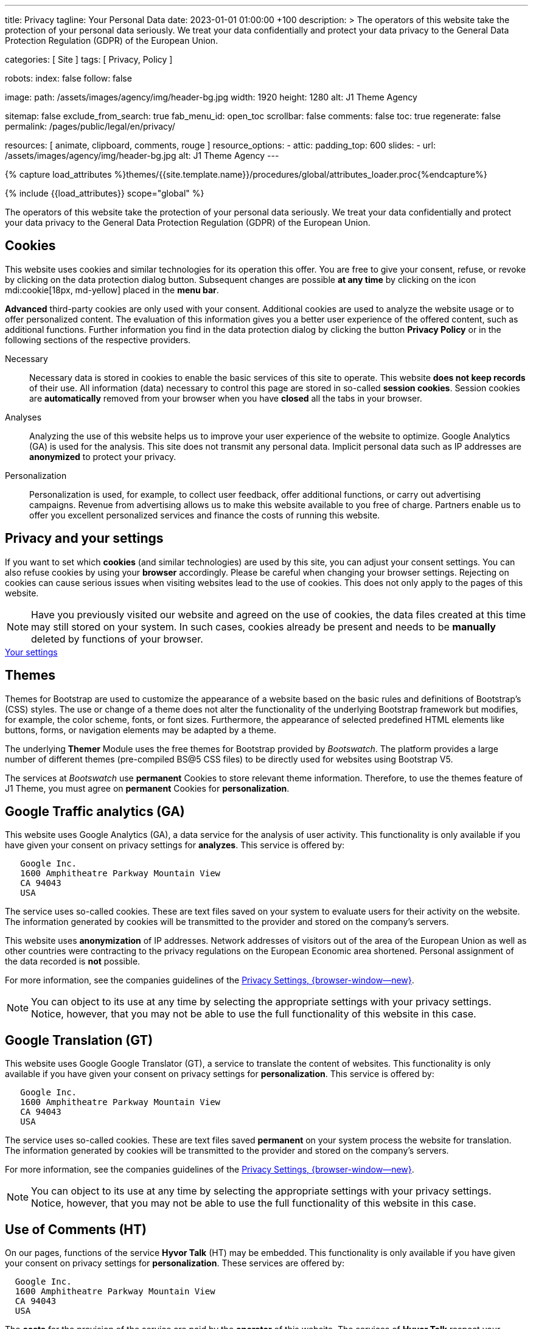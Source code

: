 ---
title:                                  Privacy
tagline:                                Your Personal Data
date:                                   2023-01-01 01:00:00 +100
description: >
                                        The operators of this website take the protection of your personal data
                                        seriously. We treat your data confidentially and protect your data privacy to
                                        the General Data Protection Regulation (GDPR) of the European Union.

categories:                             [ Site ]
tags:                                   [ Privacy, Policy ]

robots:
  index:                                false
  follow:                               false

image:
  path:                                 /assets/images/agency/img/header-bg.jpg
  width:                                1920
  height:                               1280
  alt:                                  J1 Theme Agency

sitemap:                                false
exclude_from_search:                    true
fab_menu_id:                            open_toc
scrollbar:                              false
comments:                               false
toc:                                    true
regenerate:                             false
permalink:                              /pages/public/legal/en/privacy/

resources:                              [ animate, clipboard, comments, rouge ]
resource_options:
  - attic:
      padding_top:                      600
      slides:
        - url:                          /assets/images/agency/img/header-bg.jpg
          alt:                          J1 Theme Agency
---

// Page Initializer
// =============================================================================
// Enable the Liquid Preprocessor
:page-liquid:

// Set (local) page attributes here
// -----------------------------------------------------------------------------
// :page--attr:                         <attr-value>
:legal-warning:                         false

// Attribute settings for section control
//
:cookies:                               true
:cookie-consent:                        true
:themes:                                true
:logs-files:                            false
:google-analytics:                      true
:google-translator:                     true
:google-ads:                            false
:hyvor:                                 true
:facebook:                              false
:twitter:                               false
:instagram:                             false
:youtube:                               true
:vimeo:                                 true
:dailymotion:                           true
:vk:                                    true

//  Load Liquid procedures
// -----------------------------------------------------------------------------
{% capture load_attributes %}themes/{{site.template.name}}/procedures/global/attributes_loader.proc{%endcapture%}

// Load page attributes
// -----------------------------------------------------------------------------
{% include {{load_attributes}} scope="global" %}

ifeval::[{legal-warning} == true]
WARNING: This document *does not* constitute any *legal advice*. It is
highly recommended to verify legal aspects and implications.
endif::[]


// Page content
// ~~~~~~~~~~~~~~~~~~~~~~~~~~~~~~~~~~~~~~~~~~~~~~~~~~~~~~~~~~~~~~~~~~~~~~~~~~~~~
[role="dropcap"]
The operators of this website take the protection of your personal data
seriously. We treat your data confidentially and protect your data privacy to
the General Data Protection Regulation (GDPR) of the European Union.

// Include sub-documents (if any)
// -----------------------------------------------------------------------------
ifeval::[{cookies} == true]
== Cookies

This website uses cookies and similar technologies for its operation
this offer. You are free to give your consent, refuse, or revoke by clicking on
the data protection dialog button. Subsequent changes are possible
*at any time* by clicking on the icon mdi:cookie[18px, md-yellow] placed in
the *menu bar*.

*Advanced* third-party cookies are only used with your consent. Additional
cookies are used to analyze the website usage or to offer personalized content.
The evaluation of this information gives you a better user experience of the
offered content, such as additional functions. Further information you find in
the data protection dialog by clicking the button *Privacy Policy* or in the
following sections of the respective providers.

Necessary::
Necessary data is stored in cookies to enable the basic services of this site
to operate. This website *does not keep records* of their use. All information
(data) necessary to control this page are stored in so-called *session cookies*.
Session cookies are *automatically* removed from your browser when you have
*closed* all the tabs in your browser.

Analyses::
Analyzing the use of this website helps us to improve your user experience of
the website to optimize. Google Analytics (GA) is used for the analysis. This
site does not transmit any personal data. Implicit personal data such as
IP addresses are *anonymized* to protect your privacy.

Personalization::
Personalization is used, for example, to collect user feedback, offer
additional functions, or carry out advertising campaigns. Revenue from
advertising allows us to make this website available to you free of charge.
Partners enable us to offer you excellent personalized services and
finance the costs of running this website.
endif::[]


ifeval::[{cookie-consent} == true]
== Privacy and your settings

If you want to set which *cookies* (and similar technologies) are used by
this site, you can adjust your consent settings. You can also refuse cookies
by using your *browser* accordingly. Please be careful when changing your
browser settings. Rejecting on cookies can cause serious issues when visiting
websites lead to the use of cookies. This does not only apply to the pages
of this website.

NOTE: Have you previously visited our website and agreed on the use of cookies,
the data files created at this time may still stored on your system. In such
cases, cookies already be present and needs to be *manually* deleted by
functions of your browser.

++++
<div class="mt-4 mb-4 d-grid gap-2">
  <a  href="javascript:j1.cookieConsent.showDialog()"
      class="btn btn-primary btn-flex btn-lg"
      aria-label="Cookie Consent">
      <i class="mdi mdi-cookie mdi-2x mr-2"></i>
      Your settings
  </a>
</div>
++++
endif::[]


ifeval::[{themes} == true]
== Themes

Themes for Bootstrap are used to customize the appearance of a website
based on the basic rules and definitions of Bootstrap’s (CSS) styles. The
use or change of a theme does not alter the functionality of the underlying
Bootstrap framework but modifies, for example, the color scheme, fonts, or
font sizes. Furthermore, the appearance of selected predefined HTML elements
like buttons, forms, or navigation elements may be adapted by a theme.

The underlying *Themer* Module uses the free themes for Bootstrap
provided by _Bootswatch_. The platform provides a large number of different
themes (pre-compiled BS@5 CSS files) to be directly used for websites using
Bootstrap V5.

The services at _Bootswatch_ use *permanent* Cookies to store relevant theme
information. Therefore, to use the themes feature of J1 Theme, you must
agree on *permanent* Cookies for *personalization*.
endif::[]


ifeval::[{logs-files} == true]
== Log files

We collect certain information automatically from our web servers and save them
in log files on our servers. This information can be Internet Protocol (IP)
addresses, browser type, Internet service provider (ISP), referral and exit
pages, the operation system, time stamp and/or other clickstream data.

These are:

* Browser type and version
* Operating system
* URLs
* Hostnames
* Timestamps of pages viewed

We can combine this log information with other information. We do this to
improve the services we offer and to improve the content on our website.
endif::[]


ifeval::[{google-analytics} == true]
== Google Traffic analytics (GA)

This website uses Google Analytics (GA), a data service for the analysis of
user activity. This functionality is only available if you have given your
consent on privacy settings for *analyzes*.
This service is offered by:

----
   Google Inc.
   1600 Amphitheatre Parkway Mountain View
   CA 94043
   USA
----

The service uses so-called cookies. These are text files saved on your system
to evaluate users for their activity on the website. The information generated
by cookies will be transmitted to the provider and stored on the company's
servers.

This website uses *anonymization* of IP addresses. Network addresses of
visitors out of the area of the European Union as well as other countries
were contracting to the privacy regulations on the European Economic area
shortened. Personal assignment of the data recorded is *not* possible.

For more information, see the companies guidelines of the
link:{url-google--privacy-policy-en}[Privacy Settings, {browser-window--new}].

NOTE: You can object to its use at any time by selecting the appropriate
settings with your privacy settings. Notice, however, that you may not be able
to use the full functionality of this website in this case.
endif::[]


ifeval::[{google-ads} == true]
== Google Advertising (GAA)

This website uses Google Ads (GAD), a data service for personalized
advertising. This functionality is only available if you have given your
consent on privacy settings for *personalization*.
This service is offered by:

----
   Google Inc.
   1600 Amphitheatre Parkway Mountain View
   CA 94043
   USA
----

The service uses so-called cookies. These are text files saved on your system
to evaluate users for their activity on the website. The information generated
by cookies will be transmitted to the provider and stored on the company's
servers.

This website uses *anonymization* of IP addresses. Network addresses of
visitors out of the area of the European Union as well as other countries
were contracting to the privacy regulations on the European Economic area
shortened. Personal assignment of the data recorded is *not* possible.

For more information, see the companies guidelines of the
link:{url-google--privacy-policy-en}[Privacy Settings, {browser-window--new}].

NOTE: You can object to its use at any time by selecting the appropriate
settings with your privacy settings. Notice, however, that you may not be able
to use the full functionality of this website in this case.
endif::[]


ifeval::[{google-translator} == true]
== Google Translation (GT)

This website uses Google Google Translator (GT), a service to translate the
content of websites. This functionality is only available if you have given
your consent on privacy settings for *personalization*.
This service is offered by:

----
   Google Inc.
   1600 Amphitheatre Parkway Mountain View
   CA 94043
   USA
----

The service uses so-called cookies. These are text files saved *permanent*
on your system process the website for translation. The information generated
by cookies will be transmitted to the provider and stored on the company's
servers.

For more information, see the companies guidelines of the
link:{url-google--privacy-policy-en}[Privacy Settings, {browser-window--new}].

NOTE: You can object to its use at any time by selecting the appropriate
settings with your privacy settings. Notice, however, that you may not be able
to use the full functionality of this website in this case.
endif::[]


ifeval::[{hyvor} == true]
== Use of Comments (HT)

On our pages, functions of the service *Hyvor Talk* (HT) may be embedded.
This functionality is only available if you have given your consent on
privacy settings for *personalization*.
These services are offered by:

----
  Google Inc.
  1600 Amphitheatre Parkway Mountain View
  CA 94043
  USA
----

The *costs* for the provision of the service are paid by the *operator* of
this website. The services of *Hyvor Talk* respect your privacy first. If you
use commenting at Hyvor Talk, the platform will establish a direct link
between your browser and the servers of the Hyvor company.

If you are commenting on Hyvor, *no* tracking, advertising, affiliate, or any
other *third party* codes are collected or transmitted. Personal data is
never passed on to third parties.

The service uses so-called cookies. These are text files saved on your system
to evaluate the user's activity. The information generated by cookies will be
transmitted to the provider and stored on the company's servers.

For more information, see the companies guidelines of the
https://hyvor.com/privacy-policy[Privacy Settings, {browser-window--new}].

NOTE: You can object to its use at any time by selecting the appropriate
settings with your privacy settings. Notice, however, that you may not be able
to use the full functionality of this website in this case.
endif::[]


ifeval::[{facebook} == true]
== Use of the Facebook Integration

On our pages, *functions* of the social network *Facebook* (HT) may be embedded.
This functionality is only available if you have given your consent on privacy
settings for *personalization*.
These services are offered by:

----
  Facebook Inc.
  1 Hacker Way Menlo Park
  CA 94025
  USA
----

When you visit our website, the integration (*Like Button*) creates a direct
connection between your browser and the provider's server. As a result,
personal data is sent to the systems of the provider. The prerequisite
for this is that you are logged in with your user account visiting our
pages.

The service uses so-called cookies. These are text files saved on your system
to evaluate the user's activity. The information generated by cookies will be
transmitted to the provider and stored on the company's servers.
We point out that we, the operator, do not know about what data is transmitted
as well as their use at the service provider.

For more information, see the companies guidelines of the
link:{url-facebook--privacy-policy-en}[Privacy Settings, {browser-window--new}].

NOTE: You can object to its use at any time by selecting the appropriate
settings with your privacy settings. Notice, however, that you may not be able
to use the full functionality of this website in this case.
endif::[]


ifeval::[{twitter} == true]
== Use of the Twitter Integration

On our pages, *functions* of the news network *Twitter* may be embedded.
This functionality is only available if you have given your consent on
privacy settings for *personalization*.
These services are offered by:

----
  Twitter Inc.
  1355 Market Street Suite 900
  CA 94103
  USA
----

When you visit our website, the integration (*Re-Tweet*) creates a direct
connection between your browser and the provider's server. As a result,
personal data is sent to the systems of the provider. The prerequisite
for this is that you are logged in with your user account visiting our
pages.

The service uses so-called cookies. These are text files saved on your system
to evaluate the user's activity. The information generated by cookies will be
transmitted to the provider and stored on the company's servers.
We point out that we, the operator, do not know about what data is transmitted
as well as their use at the service provider.

For more information, see the companies guidelines of the
link:{url-twitter--privacy-policy-en}[Privacy Settings, {browser-window--new}].

NOTE: You can object to its use at any time by selecting the appropriate
settings with your privacy settings. Notice, however, that you may not be able
to use the full functionality of this website in this case.
endif::[]


ifeval::[{instagram} == true]
== Use of the Instagram Integration

On our pages, *functions* of the social network *Instagram* may be embedded.
This functionality is only available if you have given your consent on
privacy settings for *personalization*.
These services are offered by:

----
  Instagram Inc.
  1601 Willow Road Menlo Park
  CA 94025
  USA
----

When you visit our website, the integration (*Instagram Button*) creates a
direct connection between your browser and the provider's server. As a result,
personal data is sent to the systems of the provider. The prerequisite
for this is that you are logged in with your user account visiting our
pages.
We point out that we, the operator, do not know about what data is transmitted
as well as their use at the service provider.

The service uses so-called cookies. These are text files saved on your system
to evaluate the user's activity. The information generated by cookies will be
transmitted to the provider and stored on the company's servers.

For more information, see the companies guidelines of the
link:{url-instagram--privacy-policy}[Privacy Settings, {browser-window--new}].

NOTE: You can object to its use at any time by selecting the appropriate
settings with your privacy settings. Notice, however, that you may not be able
to use the full functionality of this website in this case.
endif::[]


ifeval::[{youtube} == true]
== Use of YouTube Videos (YTV)

On our pages, *functions* (player) of the video platform *YouTube* (YT) may be
embedded. This functionality is only available if you have given your consent
on privacy settings for *personalization*.
These services are offered by:

----
  Google Ireland Limited
  Gordon House, Barrow Street
  Dublin 4
  Irland
----

When you visit our website, the integration (*Player*) creates a direct
connection between your browser and the provider's server. In addition to the
content (videos), personal data is transmitted to the servers of the company
*YouTube*.

The service uses so-called cookies. These are text files saved on your system
to evaluate the user's activity. The information generated by cookies will be
transmitted to the provider and stored on the company's servers.
We point out that we, the operator, do not know about what data is transmitted
as well as their use at the service provider.

For more information, see the companies guidelines of the
link:{url-google--privacy-policy-de}[Privacy Settings, {browser-window--new}].

NOTE: You can object to its use at any time by selecting the appropriate
settings with your privacy settings. Notice, however, that you may not be able
to use the full functionality of this website in this case.
endif::[]


ifeval::[{vimeo} == true]
== Use of Vimeo Videos (VIV)

On our pages, *functions* (player) of the video platform *Vimeo* (VI) may be
embedded. This functionality is only available if you have given your consent
on privacy settings for *personalization*.
These services are offered by:

----
  Vimeo Inc.
  555 West 18th Street
  NY 10011
  USA
----

When you visit our website, the integration (*Player*) creates a direct
connection between your browser and the provider's server. In addition to the
content (videos), personal data is transmitted to the servers of the company
*Vimeo*.

The service uses so-called cookies. These are text files saved on your system
to evaluate the user's activity. The information generated by cookies will be
transmitted to the provider and stored on the company's servers.
We point out that we, the operator, do not know about what data is transmitted
as well as their use at the service provider.

For more information, see the companies guidelines of the
link:{url-vimeo--privacy-policy}[Privacy Settings, {browser-window--new}].

NOTE: You can object to its use at any time by selecting the appropriate
settings with your privacy settings. Notice, however, that you may not be able
to use the full functionality of this website in this case.
endif::[]


ifeval::[{dailymotion} == true]
== Use of DailyMotion Videos (DMV)

On our pages, *functions* (player) of the video platform *DailyMotion* (DMV)
may be embedded. This functionality is only available if you have given your
consent on privacy settings for *personalization*.
These services are offered by:

----
  Dailymotion
  bd Malesherbes
  75017 Paris
  France
----

When you visit our website, the integration (*Player*) creates a direct
connection between your browser and the provider's server. In addition to the
content (videos), personal data is transmitted to the servers of the company
*DailyMotion*.

The service uses so-called cookies. These are text files saved on your system
to evaluate the user's activity. The information generated by cookies will be
transmitted to the provider and stored on the company's servers.
We point out that we, the operator, do not know about what data is transmitted
as well as their use at the service provider.

For more information, see the companies guidelines of the
link:{url-dailymotion--privacy-policy}[Privacy Settings, {browser-window--new}].

NOTE: You can object to its use at any time by selecting the appropriate
settings with your privacy settings. Notice, however, that you may not be able
to use the full functionality of this website in this case.
endif::[]


ifeval::[{vk} == true]
== Use of VK Videos (VKV)

On our pages, *functions* (player) of the video platform *VK* (VKV) may be
embedded. This functionality is only available if you have given your consent
on privacy settings for *personalization*.
These services are offered by:

----
  Vkontakte LLC
  5 Nevskiy Ave, 5th Floor
  191186 Saint Petersburg
  Russia
----

When you visit our website, the integration (*Player*) creates a direct
connection between your browser and the provider's server. In addition to the
content (videos), personal data is transmitted to the servers of the company
*VK*.

The service uses so-called cookies. These are text files saved on your system
to evaluate the user's activity. The information generated by cookies will be
transmitted to the provider and stored on the company's servers.
We point out that we, the operator, do not know about what data is transmitted
as well as their use at the service provider.

For more information, see the companies guidelines of the
link:{url-vk--privacy-policy}[Privacy Settings, {browser-window--new}].

NOTE: You can object to its use at any time by selecting the appropriate
settings with your privacy settings. Notice, however, that you may not be able
to use the full functionality of this website in this case.
endif::[]
